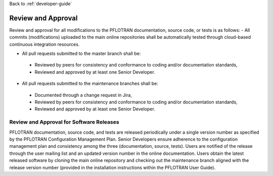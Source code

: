 Back to :ref:`developer-guide`

.. _review_and_approval:

Review and Approval
===================
Review and approval for all modifications to the PFLOTRAN documentation, source code, or tests is as follows:
- All commits (modifications) uploaded to the main online repositories shall be automatically tested through cloud-based continuous integration resources.

- All pull requests submitted to the master branch shall be:

 + Reviewed by peers for consistency and conformance to coding and/or documentation standards,
 + Reviewed and approved by at least one Senior Developer.

- All pull requests submitted to the maintenance branches shall be:

 + Documented through a change request in Jira,
 + Reviewed by peers for consistency and conformance to coding and/or documentation standards,
 + Reviewed and approved by at least one Senior Developer.

Review and Approval for Software Releases
-----------------------------------------
PFLOTRAN documentation, source code, and tests are released 
periodically under a single version number as specified by the 
PFLOTRAN Configuration Management Plan.  Senior Developers ensure 
adherence to the configuration management plan and consistency 
among the three (documentation, source, tests).  Users are notified 
of the release through the user mailing list and an updated version 
number in the online documentation.  Users obtain the latest 
released software by cloning the main online repository and checking 
out the maintenance branch aligned with the release version number 
(provided in the installation instructions within the PFLOTRAN User 
Guide).
